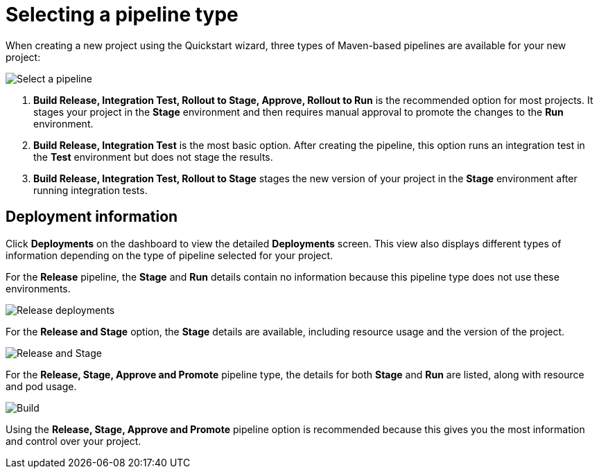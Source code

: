 [id="selecting_a_pipeline_type"]
= Selecting a pipeline type

When creating a new project using the Quickstart wizard, three types of Maven-based pipelines are available for your new project:

image::{context}_select_pipeline.png[Select a pipeline]

. *Build Release, Integration Test, Rollout to Stage, Approve, Rollout to Run* is the recommended option for most projects. It stages your project in the *Stage* environment and then requires manual approval to promote the changes to the *Run* environment.

. *Build Release, Integration Test* is the most basic option. After creating the pipeline, this option runs an integration test in the *Test* environment but does not stage the results.

. *Build Release, Integration Test, Rollout to Stage* stages the new version of your project in the *Stage* environment after running integration tests.


//== Dashboard deployments view

//Depending on which of the three options was selected for your project, the *Deployments* section of the {osio} dashboard displays the version of the project and which stage type each version currently includes.

//For example, for the *Release* option, the *Deployments* section of the {osio} dashboard only shows the name of your project because there is no staging required.

//image::release_only_deploy_dash.png[Build only]

//For the *Release and Stage* option, the dashboard displays the version and the *Stage* label because the application is staged.

//image::build_stage_deploy_dash.png[Build and Stage]

//For the *Release, Stage, Approve and Promote* option, once you promote a version of the project, the dashboard displays both the *Stage* and *Run* environment versions.

//image::build_stage_run_dash.png[Build, stage, run]
// TODO when ready to review in prod-preview

== Deployment information

Click *Deployments* on the dashboard to view the detailed *Deployments* screen. This view also displays different types of information depending on the type of pipeline selected for your project.

For the *Release* pipeline, the *Stage* and *Run* details contain no information because this pipeline type does not use these environments.

image::release_only_deployments.png[Release deployments]

For the *Release and Stage* option, the *Stage* details are available, including resource usage and the version of the project.

image::build_stage_deployment.png[Release and Stage]

For the *Release, Stage, Approve and Promote* pipeline type, the details for both *Stage* and *Run* are listed, along with resource and pod usage.

image::build_stage_run_deployment.png[Build, stage, run deployment]

Using the *Release, Stage, Approve and Promote* pipeline option is recommended because this gives you the most information and control over your project.
